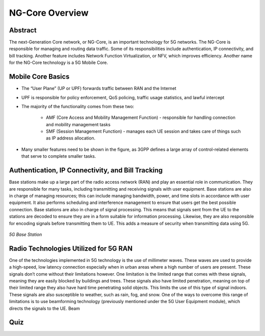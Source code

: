 NG-Core Overview
=================================

Abstract
---------
The next-Generation Core network, or NG-Core, is an important technology for 5G networks. The NG-Core is responsible for managing and routing data traffic. Some of its responsibilities include authentication, IP connectivity, and bill tracking. Another feature includes Network Function Virtualization, or NFV, which improves efficiency. Another name for the NG-Core technology is a 5G Mobile Core.

Mobile Core Basics
------------------
* The “User Plane” (UP or UPF) forwards traffic between RAN and the Internet
* UPF is responsible for policy enforcement, QoS policing, traffic usage statistics, and lawful intercept
* The majority of the functionality comes from these two:

    * AMF (Core Access and Mobility Management Function) - responsible for handling connection and mobility management tasks
    * SMF (Session Management Function) - manages each UE session and takes care of things such as IP address allocation.

* Many smaller features need to be shown in the figure, as 3GPP defines a large array of control-related elements that serve to complete smaller tasks.

Authentication, IP Connectivity, and Bill Tracking
--------------------------------------------------

Base stations make up a large part of the radio access network (RAN) and play an essential role in communication. They are responsible for many tasks, including transmitting and receiving signals with user equipment. Base stations are also in charge of managing resources; this can include managing bandwidth, power, and time slots in accordance with user equipment. It also performs scheduling and interference management to ensure that users get the best possible connection. Base stations are also in charge of signal processing. This means that signals sent from the UE to the stations are decoded to ensure they are in a form suitable for information processing. Likewise, they are also responsible for encoding signals before transmitting them to UE. This adds a measure of security when transmitting data using 5G.

.. figure:: /images/5g-mobile-phone-mast.png
   :alt: 5Gdocumentation
   :align: center

   *5G Base Station*

Radio Technologies Utilized for 5G RAN
--------------------------------------

One of the technologies implemented in 5G technology is the use of millimeter waves. These waves are used to provide a high-speed, low latency connection especially when in urban areas where a high number of users are present. These signals don’t come without their limitations however. One limitation is the limited range that comes with these signals, meaning they are easily blocked by buildings and trees. These signals also have limited penetration, meaning on top of their limited range they also have hard time penetrating solid objects. This limits the use of this type of signal indoors. These signals are also susceptible to weather, such as rain, fog, and snow.
One of the ways to overcome this range of limitations is to use beamforming technology (previously mentioned under the 5G User Equipment module), which directs the signals to the UE. Beam

Quiz
----
.. raw:: html
    :file: Module4quiz.html
